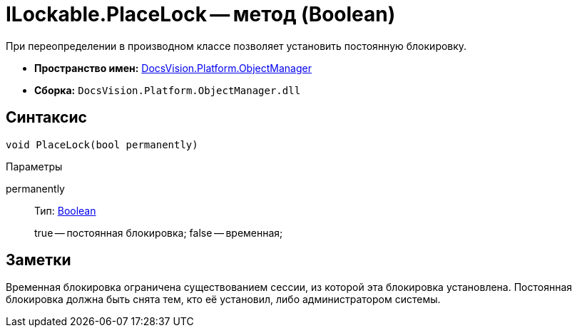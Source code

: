 = ILockable.PlaceLock -- метод (Boolean)

При переопределении в производном классе позволяет установить постоянную блокировку.

* *Пространство имен:* xref:api/DocsVision/Platform/ObjectManager/ObjectManager_NS.adoc[DocsVision.Platform.ObjectManager]
* *Сборка:* `DocsVision.Platform.ObjectManager.dll`

== Синтаксис

[source,csharp]
----
void PlaceLock(bool permanently)
----

Параметры

permanently::
Тип: http://msdn.microsoft.com/ru-ru/library/system.boolean.aspx[Boolean]
+
true -- постоянная блокировка; false -- временная;

== Заметки

Временная блокировка ограничена существованием сессии, из которой эта блокировка установлена. Постоянная блокировка должна быть снята тем, кто её установил, либо администратором системы.
